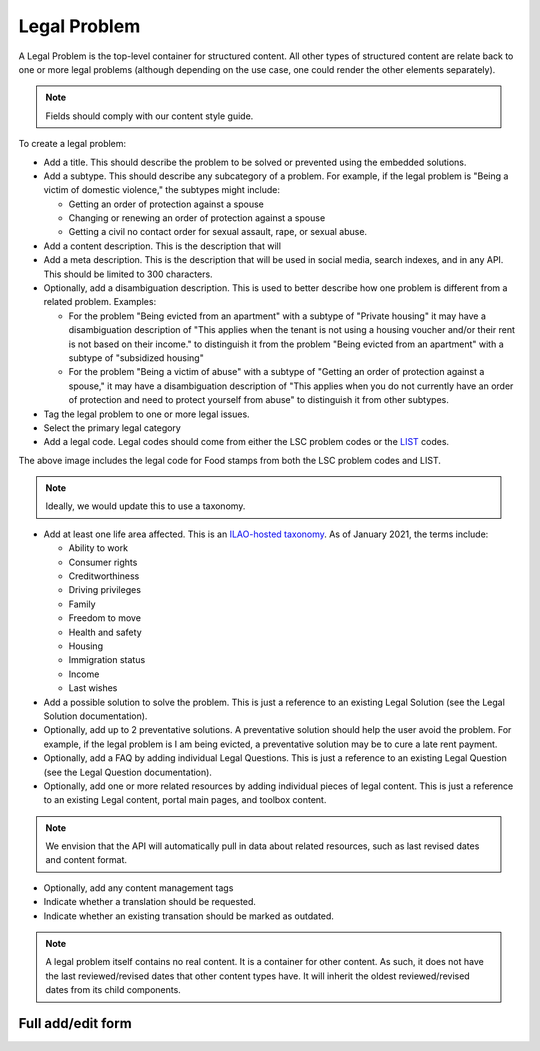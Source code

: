 =========================
Legal Problem
=========================

A Legal Problem is the top-level container for structured content. All other types of structured content are relate back to one or more legal problems (although depending on the use case, one could render the other elements separately).

.. note::  Fields should comply with our content style guide.

To create a legal problem:

* Add a title. This should describe the problem to be solved or prevented using the embedded solutions.
* Add a subtype.  This should describe any subcategory of a problem.  For example, if the legal problem is "Being a victim of domestic violence," the subtypes might include:

  * Getting an order of protection against a spouse
  * Changing or renewing an order of protection against a spouse
  * Getting a civil no contact order for sexual assault, rape, or sexual abuse.
  
* Add a content description.  This is the description that will 
* Add a meta description.  This is the description that will be used in social media, search indexes, and in any API.  This should be limited to 300 characters.
* Optionally, add a disambiguation description.  This is used to better describe how one problem is different from a related problem.  Examples:

  * For the problem "Being evicted from an apartment" with a subtype of "Private housing" it may have a disambiguation description of "This applies when the tenant is not using a housing voucher and/or their rent is not based on their income." to distinguish it from the problem "Being evicted from an apartment" with a subtype of "subsidized housing"
  * For the problem "Being a victim of abuse" with a subtype of "Getting an order of protection against a spouse," it may have a disambiguation description of "This applies when you do not currently have an order of protection and need to protect yourself from abuse" to distinguish it from other subtypes.

* Tag the legal problem to one or more legal issues. 
* Select the primary legal category
* Add a legal code.  Legal codes should come from either the LSC problem codes or the `LIST <https://taxonomy.legal>`_ codes.  

.. image:: ../assets/cms_structured_legal_code.png

The above image includes the legal code for Food stamps from both the LSC problem codes and LIST.

.. note::  Ideally, we would update this to use a taxonomy.

* Add at least one life area affected.  This is an `ILAO-hosted taxonomy <https://www.illinoislegalaid.org/admin/structure/taxonomy_manager/voc/life_areas>`_.  As of January 2021, the terms include:
  
  * Ability to work
  * Consumer rights
  * Creditworthiness
  * Driving privileges
  * Family
  * Freedom to move
  * Health and safety
  * Housing
  * Immigration status
  * Income
  * Last wishes
  
* Add a possible solution to solve the problem.  This is just a reference to an existing Legal Solution (see the Legal Solution documentation).
* Optionally, add up to 2 preventative solutions.  A preventative solution should help the user avoid the problem.  For example, if the legal problem is I am being evicted, a preventative solution may be to cure a late rent payment.  
* Optionally, add a FAQ by adding individual Legal Questions.  This is just a reference to an existing Legal Question (see the Legal Question documentation).
* Optionally, add one or more related resources by adding individual pieces of legal content.  This is just a reference to an existing Legal content, portal main pages, and toolbox content.  

.. note::  We envision that the API will automatically pull in data about related resources, such as last revised dates and content format.

* Optionally, add any content management tags
* Indicate whether a translation should be requested. 
* Indicate whether an existing transation should be marked as outdated.

.. note:: A legal problem itself contains no real content.  It is a container for other content.  As such, it does not have the last reviewed/revised dates that other content types have.  It will inherit the oldest reviewed/revised dates from its child components.

Full add/edit form
====================

.. image:: ../assets/cms-structured-legal-problem.png

